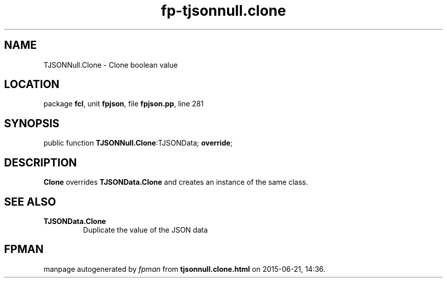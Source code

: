 .\" file autogenerated by fpman
.TH "fp-tjsonnull.clone" 3 "2014-03-14" "fpman" "Free Pascal Programmer's Manual"
.SH NAME
TJSONNull.Clone - Clone boolean value
.SH LOCATION
package \fBfcl\fR, unit \fBfpjson\fR, file \fBfpjson.pp\fR, line 281
.SH SYNOPSIS
public function \fBTJSONNull.Clone\fR:TJSONData; \fBoverride\fR;
.SH DESCRIPTION
\fBClone\fR overrides \fBTJSONData.Clone\fR and creates an instance of the same class.


.SH SEE ALSO
.TP
.B TJSONData.Clone
Duplicate the value of the JSON data

.SH FPMAN
manpage autogenerated by \fIfpman\fR from \fBtjsonnull.clone.html\fR on 2015-06-21, 14:36.

